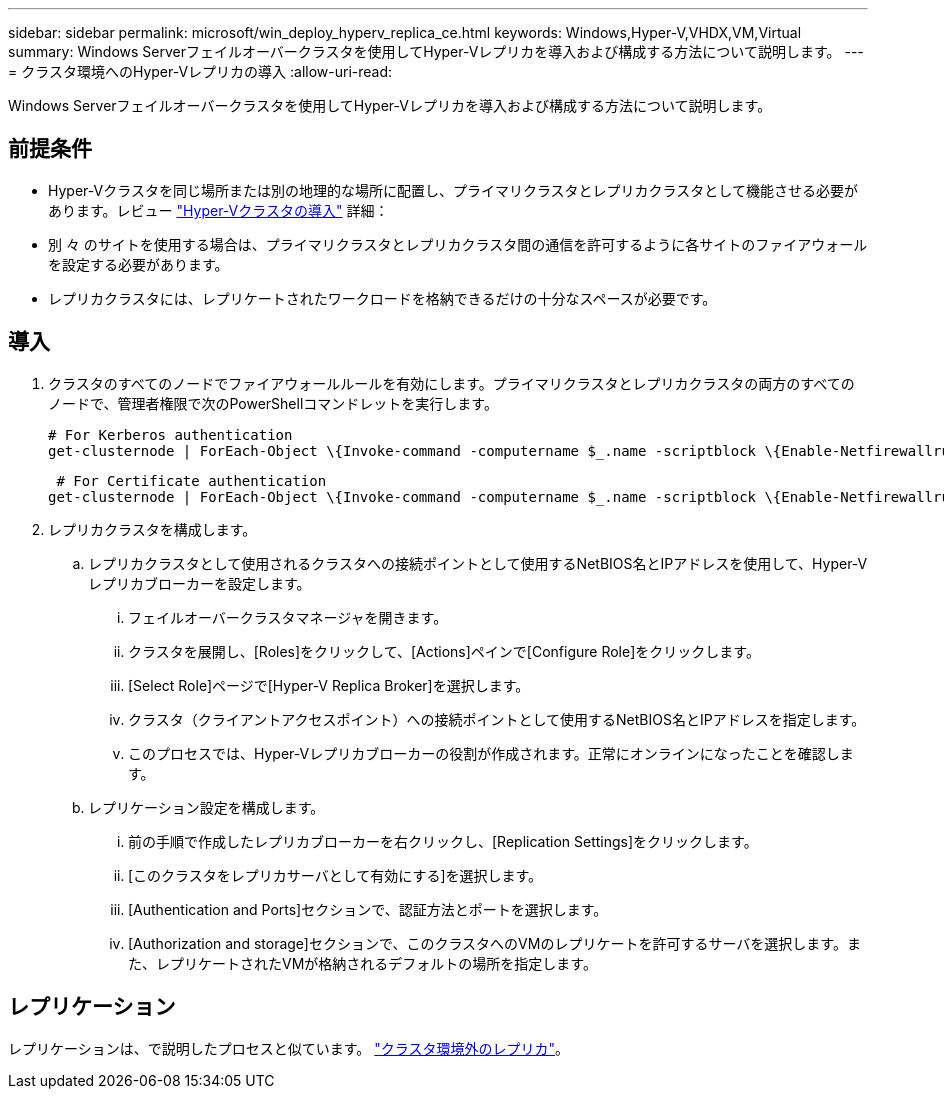 ---
sidebar: sidebar 
permalink: microsoft/win_deploy_hyperv_replica_ce.html 
keywords: Windows,Hyper-V,VHDX,VM,Virtual 
summary: Windows Serverフェイルオーバークラスタを使用してHyper-Vレプリカを導入および構成する方法について説明します。 
---
= クラスタ環境へのHyper-Vレプリカの導入
:allow-uri-read: 


[role="lead"]
Windows Serverフェイルオーバークラスタを使用してHyper-Vレプリカを導入および構成する方法について説明します。



== 前提条件

* Hyper-Vクラスタを同じ場所または別の地理的な場所に配置し、プライマリクラスタとレプリカクラスタとして機能させる必要があります。レビュー link:win_deploy_hyperv.html["Hyper-Vクラスタの導入"] 詳細：
* 別 々 のサイトを使用する場合は、プライマリクラスタとレプリカクラスタ間の通信を許可するように各サイトのファイアウォールを設定する必要があります。
* レプリカクラスタには、レプリケートされたワークロードを格納できるだけの十分なスペースが必要です。




== 導入

. クラスタのすべてのノードでファイアウォールルールを有効にします。プライマリクラスタとレプリカクラスタの両方のすべてのノードで、管理者権限で次のPowerShellコマンドレットを実行します。
+
....
# For Kerberos authentication
get-clusternode | ForEach-Object \{Invoke-command -computername $_.name -scriptblock \{Enable-Netfirewallrule -displayname "Hyper-V Replica HTTP Listener (TCP-In)"}}
....
+
....
 # For Certificate authentication
get-clusternode | ForEach-Object \{Invoke-command -computername $_.name -scriptblock \{Enable-Netfirewallrule -displayname "Hyper-V Replica HTTPS Listener (TCP-In)"}}
....
. レプリカクラスタを構成します。
+
.. レプリカクラスタとして使用されるクラスタへの接続ポイントとして使用するNetBIOS名とIPアドレスを使用して、Hyper-Vレプリカブローカーを設定します。
+
... フェイルオーバークラスタマネージャを開きます。
... クラスタを展開し、[Roles]をクリックして、[Actions]ペインで[Configure Role]をクリックします。
... [Select Role]ページで[Hyper-V Replica Broker]を選択します。
... クラスタ（クライアントアクセスポイント）への接続ポイントとして使用するNetBIOS名とIPアドレスを指定します。
... このプロセスでは、Hyper-Vレプリカブローカーの役割が作成されます。正常にオンラインになったことを確認します。


.. レプリケーション設定を構成します。
+
... 前の手順で作成したレプリカブローカーを右クリックし、[Replication Settings]をクリックします。
... [このクラスタをレプリカサーバとして有効にする]を選択します。
... [Authentication and Ports]セクションで、認証方法とポートを選択します。
... [Authorization and storage]セクションで、このクラスタへのVMのレプリケートを許可するサーバを選択します。また、レプリケートされたVMが格納されるデフォルトの場所を指定します。








== レプリケーション

レプリケーションは、で説明したプロセスと似ています。 link:win_deploy_hyperv_replica_oce["クラスタ環境外のレプリカ"]。
